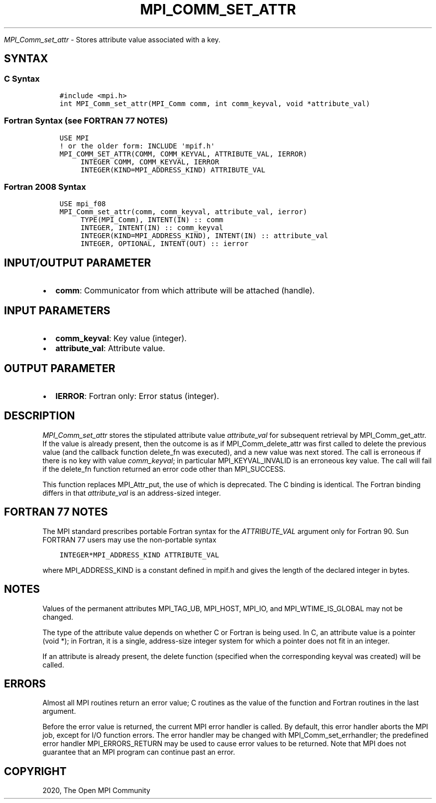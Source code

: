 .\" Man page generated from reStructuredText.
.
.TH "MPI_COMM_SET_ATTR" "3" "Jan 03, 2022" "" "Open MPI"
.
.nr rst2man-indent-level 0
.
.de1 rstReportMargin
\\$1 \\n[an-margin]
level \\n[rst2man-indent-level]
level margin: \\n[rst2man-indent\\n[rst2man-indent-level]]
-
\\n[rst2man-indent0]
\\n[rst2man-indent1]
\\n[rst2man-indent2]
..
.de1 INDENT
.\" .rstReportMargin pre:
. RS \\$1
. nr rst2man-indent\\n[rst2man-indent-level] \\n[an-margin]
. nr rst2man-indent-level +1
.\" .rstReportMargin post:
..
.de UNINDENT
. RE
.\" indent \\n[an-margin]
.\" old: \\n[rst2man-indent\\n[rst2man-indent-level]]
.nr rst2man-indent-level -1
.\" new: \\n[rst2man-indent\\n[rst2man-indent-level]]
.in \\n[rst2man-indent\\n[rst2man-indent-level]]u
..
.sp
\fI\%MPI_Comm_set_attr\fP \- Stores attribute value associated with a key.
.SH SYNTAX
.SS C Syntax
.INDENT 0.0
.INDENT 3.5
.sp
.nf
.ft C
#include <mpi.h>
int MPI_Comm_set_attr(MPI_Comm comm, int comm_keyval, void *attribute_val)
.ft P
.fi
.UNINDENT
.UNINDENT
.SS Fortran Syntax (see FORTRAN 77 NOTES)
.INDENT 0.0
.INDENT 3.5
.sp
.nf
.ft C
USE MPI
! or the older form: INCLUDE \(aqmpif.h\(aq
MPI_COMM_SET_ATTR(COMM, COMM_KEYVAL, ATTRIBUTE_VAL, IERROR)
     INTEGER COMM, COMM_KEYVAL, IERROR
     INTEGER(KIND=MPI_ADDRESS_KIND) ATTRIBUTE_VAL
.ft P
.fi
.UNINDENT
.UNINDENT
.SS Fortran 2008 Syntax
.INDENT 0.0
.INDENT 3.5
.sp
.nf
.ft C
USE mpi_f08
MPI_Comm_set_attr(comm, comm_keyval, attribute_val, ierror)
     TYPE(MPI_Comm), INTENT(IN) :: comm
     INTEGER, INTENT(IN) :: comm_keyval
     INTEGER(KIND=MPI_ADDRESS_KIND), INTENT(IN) :: attribute_val
     INTEGER, OPTIONAL, INTENT(OUT) :: ierror
.ft P
.fi
.UNINDENT
.UNINDENT
.SH INPUT/OUTPUT PARAMETER
.INDENT 0.0
.IP \(bu 2
\fBcomm\fP: Communicator from which attribute will be attached (handle).
.UNINDENT
.SH INPUT PARAMETERS
.INDENT 0.0
.IP \(bu 2
\fBcomm_keyval\fP: Key value (integer).
.IP \(bu 2
\fBattribute_val\fP: Attribute value.
.UNINDENT
.SH OUTPUT PARAMETER
.INDENT 0.0
.IP \(bu 2
\fBIERROR\fP: Fortran only: Error status (integer).
.UNINDENT
.SH DESCRIPTION
.sp
\fI\%MPI_Comm_set_attr\fP stores the stipulated attribute value \fIattribute_val\fP
for subsequent retrieval by MPI_Comm_get_attr\&. If the value is already
present, then the outcome is as if MPI_Comm_delete_attr was first called
to delete the previous value (and the callback function delete_fn was
executed), and a new value was next stored. The call is erroneous if
there is no key with value \fIcomm_keyval\fP; in particular
MPI_KEYVAL_INVALID is an erroneous key value. The call will fail if the
delete_fn function returned an error code other than MPI_SUCCESS.
.sp
This function replaces MPI_Attr_put, the use of which is deprecated. The
C binding is identical. The Fortran binding differs in that
\fIattribute_val\fP is an address\-sized integer.
.SH FORTRAN 77 NOTES
.sp
The MPI standard prescribes portable Fortran syntax for the
\fIATTRIBUTE_VAL\fP argument only for Fortran 90. Sun FORTRAN 77 users may
use the non\-portable syntax
.INDENT 0.0
.INDENT 3.5
.sp
.nf
.ft C
INTEGER*MPI_ADDRESS_KIND ATTRIBUTE_VAL
.ft P
.fi
.UNINDENT
.UNINDENT
.sp
where MPI_ADDRESS_KIND is a constant defined in mpif.h and gives the
length of the declared integer in bytes.
.SH NOTES
.sp
Values of the permanent attributes MPI_TAG_UB, MPI_HOST, MPI_IO, and
MPI_WTIME_IS_GLOBAL may not be changed.
.sp
The type of the attribute value depends on whether C or Fortran is being
used. In C, an attribute value is a pointer (void *); in Fortran, it is
a single, address\-size integer system for which a pointer does not fit
in an integer.
.sp
If an attribute is already present, the delete function (specified when
the corresponding keyval was created) will be called.
.SH ERRORS
.sp
Almost all MPI routines return an error value; C routines as the value
of the function and Fortran routines in the last argument.
.sp
Before the error value is returned, the current MPI error handler is
called. By default, this error handler aborts the MPI job, except for
I/O function errors. The error handler may be changed with
MPI_Comm_set_errhandler; the predefined error handler MPI_ERRORS_RETURN
may be used to cause error values to be returned. Note that MPI does not
guarantee that an MPI program can continue past an error.
.SH COPYRIGHT
2020, The Open MPI Community
.\" Generated by docutils manpage writer.
.
